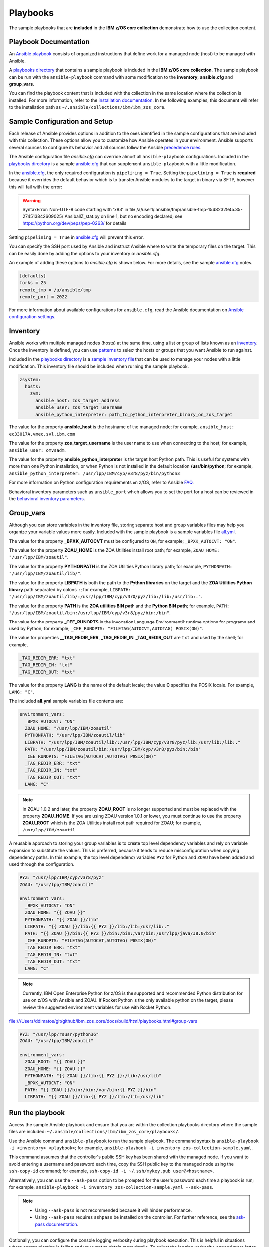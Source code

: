 .. ...........................................................................
.. © Copyright IBM Corporation 2020                                          .
.. ...........................................................................

Playbooks
=========

The sample playbooks that are **included** in the **IBM z/OS core collection**
demonstrate how to use the collection content.

Playbook Documentation
----------------------

An `Ansible playbook`_ consists of organized instructions that define work for
a managed node (host) to be managed with Ansible.

A `playbooks directory`_ that contains a sample playbook is included in the
**IBM z/OS core collection**. The sample playbook can be run with the
``ansible-playbook`` command with some modification to the **inventory**,
**ansible.cfg** and **group_vars**.

You can find the playbook content that is included with the collection in the
same location where the collection is installed. For more information, refer to
the `installation documentation`_. In the following examples, this document will
refer to the installation path as ``~/.ansible/collections/ibm/ibm_zos_core``.

.. _Ansible playbook:
   https://docs.ansible.com/ansible/latest/user_guide/playbooks_intro.html#playbooks-intro
.. _playbooks directory:
   https://github.com/ansible-collections/ibm_zos_core/tree/master/playbooks
.. _installation documentation:
   installation.html


Sample Configuration and Setup
------------------------------
Each release of Ansible provides options in addition to the ones identified in
the sample configurations that are included with this collection. These options
allow you to customize how Ansible operates in your environment. Ansible
supports several sources to configure its behavior and all sources follow the
Ansible `precedence rules`_.

The Ansible configuration file `ansible.cfg` can override almost all
``ansible-playbook`` configurations. Included in the `playbooks directory`_ is a
sample `ansible.cfg`_ that can supplement ``ansible-playbook`` with a
little modification.

In the `ansible.cfg`_, the only required configuration is ``pipelining = True``.
Setting the ``pipelining = True`` is **required** because it overrides the
default behavior which is to transfer Ansible modules to the target in binary
via SFTP, however this will fail with the error:

.. warning::
   SyntaxError: Non-UTF-8 code starting with '\x83' in file
   /a/user1/.ansible/tmp/ansible-tmp-1548232945.35-274513842609025/
   AnsiballZ_stat.py on line 1, but no encoding declared;
   see https://python.org/dev/peps/pep-0263/ for details

Setting ``pipelining = True`` in `ansible.cfg`_ will prevent this error.

You can specify the SSH port used by Ansible and instruct Ansible where to
write the temporary files on the target. This can be easily done by adding the
options to your inventory or `ansible.cfg`.

An example of adding these options to `ansible.cfg` is shown below. For more
details, see the sample `ansible.cfg`_ notes.

.. code-block:: yaml

   [defaults]
   forks = 25
   remote_tmp = /u/ansible/tmp
   remote_port = 2022

For more information about available configurations for ``ansible.cfg``, read
the Ansible documentation on `Ansible configuration settings`_.


.. _ansible.cfg:
   https://github.com/ansible-collections/ibm_zos_core/blob/master/playbooks/ansible.cfg
.. _Ansible configuration settings:
   https://docs.ansible.com/ansible/latest/reference_appendices/config.html#ansible-configuration-settings-locations
.. _precedence rules:
   https://docs.ansible.com/ansible/latest/reference_appendices/general_precedence.html#general-precedence-rules

Inventory
---------

Ansible works with multiple managed nodes (hosts) at the same time, using a
list or group of lists known as an `inventory`_. Once the inventory is defined,
you can use `patterns`_ to select the hosts or groups that you want Ansible to
run against.

Included in the `playbooks directory`_ is a `sample inventory file`_ that can be
used to manage your nodes with a little modification. This inventory file
should be included when running the sample playbook.

.. code-block:: yaml

   zsystem:
     hosts:
       zvm:
         ansible_host: zos_target_address
         ansible_user: zos_target_username
         ansible_python_interpreter: path_to_python_interpreter_binary_on_zos_target


The value for the property **ansible_host** is the hostname of the managed node;
for example, ``ansible_host: ec33017A.vmec.svl.ibm.com``

The value for the property **zos_target_username** is the user name to use when
connecting to the host; for example, ``ansible_user: omvsadm``.

The value for the property **ansible_python_interpreter** is the target host
Python path. This is useful for systems with more than one Python installation,
or when Python is not installed in the default location **/usr/bin/python**;
for example,
``ansible_python_interpreter: /usr/lpp/IBM/cyp/v3r8/pyz/bin/python3``

For more information on Python configuration requirements on z/OS, refer to
Ansible `FAQ`_.

Behavioral inventory parameters such as ``ansible_port`` which allows you
to set the port for a host can be reviewed in the
`behavioral inventory parameters`_.

.. _inventory:
   https://docs.ansible.com/ansible/latest/user_guide/intro_inventory.html
.. _patterns:
   https://docs.ansible.com/ansible/latest/user_guide/intro_patterns.html#intro-patterns
.. _sample inventory file:
   https://github.com/ansible-collections/ibm_zos_core/blob/master/playbooks/inventory
.. _FAQ:
   https://docs.ansible.com/ansible/latest/reference_appendices/faq.html#running-on-z-os
.. _behavioral inventory parameters:
   https://docs.ansible.com/ansible/latest/user_guide/intro_inventory.html#connecting-to-hosts-behavioral-inventory-parameters


Group_vars
----------

Although you can store variables in the inventory file, storing separate host
and group variables files may help you organize your variable values more
easily. Included with the sample playbook is a sample variables
file `all.yml`_.

The value for the property **_BPXK_AUTOCVT** must be configured to ``ON``, for
example; ``_BPXK_AUTOCVT: "ON"``.

The value for the property **ZOAU_HOME** is the ZOA Utilities install root path;
for example, ``ZOAU_HOME: "/usr/lpp/IBM/zoautil"``.

The value for the property **PYTHONPATH** is the ZOA Utilities Python library
path; for example, ``PYTHONPATH: "/usr/lpp/IBM/zoautil/lib/"``.

The value for the property **LIBPATH** is both the path to the
**Python libraries** on the target and the **ZOA Utilities Python library**
path separated by colons ``:``; for example,
``LIBPATH: "/usr/lpp/IBM/zoautil/lib/:/usr/lpp/IBM/cyp/v3r8/pyz/lib:/lib:/usr/lib:."``.

The value for the property **PATH** is the **ZOA utilities BIN path** and the
**Python BIN path**; for example,
``PATH: "/usr/lpp/IBM/zoautil/bin:/usr/lpp/IBM/cyp/v3r8/pyz/bin:/bin"``.

The value for the property **_CEE_RUNOPTS** is the invocation Language
Environment® runtime options for programs and used by Python; for example;
``_CEE_RUNOPTS: "FILETAG(AUTOCVT,AUTOTAG) POSIX(ON)"``.

The value for properties **__TAG_REDIR_ERR**, **_TAG_REDIR_IN**,
**_TAG_REDIR_OUT** are ``txt`` and used by the shell; for example,

.. code-block:: sh

  _TAG_REDIR_ERR: "txt"
  _TAG_REDIR_IN: "txt"
  _TAG_REDIR_OUT: "txt"

The value for the property **LANG** is the name of the default locale; the value
**C** specifies the POSIX locale. For example, ``LANG: "C"``.

The included **all.yml** sample variables file contents are:

.. code-block:: yaml

   environment_vars:
     _BPXK_AUTOCVT: "ON"
     ZOAU_HOME: "/usr/lpp/IBM/zoautil"
     PYTHONPATH: "/usr/lpp/IBM/zoautil/lib"
     LIBPATH: "/usr/lpp/IBM/zoautil/lib/:/usr/lpp/IBM/cyp/v3r8/pyz/lib:/usr/lib:/lib:."
     PATH: "/usr/lpp/IBM/zoautil/bin:/usr/lpp/IBM/cyp/v3r8/pyz/bin:/bin"
     _CEE_RUNOPTS: "FILETAG(AUTOCVT,AUTOTAG) POSIX(ON)"
     _TAG_REDIR_ERR: "txt"
     _TAG_REDIR_IN: "txt"
     _TAG_REDIR_OUT: "txt"
     LANG: "C"

.. note::
   In ZOAU 1.0.2 and later, the property **ZOAU_ROOT** is no longer supported
   and must be replaced with the property **ZOAU_HOME**. If you are using ZOAU
   version 1.0.1 or lower, you must continue to use the property
   **ZOAU_ROOT** which is the ZOA Utilities install root path required for
   ZOAU; for example, ``/usr/lpp/IBM/zoautil``.

.. _all.yml:
   https://github.com/ansible-collections/ibm_zos_core/blob/master/playbooks/group_vars/all.yml


A reusable approach to storing your group variables is to create top level
dependency variables and rely on variable expansion to substitute the values.
This is preferred, because it tends to reduce misconfiguration when copying
dependency paths. In this example, the top level dependency variables ``PYZ``
for Python and ``ZOAU`` have been added and used through the configuration.

.. code-block:: yaml

   PYZ: "/usr/lpp/IBM/cyp/v3r8/pyz"
   ZOAU: "/usr/lpp/IBM/zoautil"

   environment_vars:
     _BPXK_AUTOCVT: "ON"
     ZOAU_HOME: "{{ ZOAU }}"
     PYTHONPATH: "{{ ZOAU }}/lib"
     LIBPATH: "{{ ZOAU }}/lib:{{ PYZ }}/lib:/lib:/usr/lib:."
     PATH: "{{ ZOAU }}/bin:{{ PYZ }}/bin:/bin:/var/bin:/usr/lpp/java/J8.0/bin"
     _CEE_RUNOPTS: "FILETAG(AUTOCVT,AUTOTAG) POSIX(ON)"
     _TAG_REDIR_ERR: "txt"
     _TAG_REDIR_IN: "txt"
     _TAG_REDIR_OUT: "txt"
     LANG: "C"

.. note::

   Currently, IBM Open Enterprise Python for z/OS is the supported and
   recommended Python distribution for use on z/OS with Ansible and ZOAU. If
   Rocket Python is the only available python on the target, please review the
   suggested environment variables for use with Rocket Python.

file:///Users/ddimatos/git/github/ibm_zos_core/docs/build/html/playbooks.html#group-vars

.. code-block:: yaml

   PYZ: "/usr/lpp/rsusr/python36"
   ZOAU: "/usr/lpp/IBM/zoautil"

   environment_vars:
     ZOAU_ROOT: "{{ ZOAU }}"
     ZOAU_HOME: "{{ ZOAU }}"
     PYTHONPATH: "{{ ZOAU }}/lib:{{ PYZ }}:/lib:/usr/lib"
     _BPXK_AUTOCVT: "ON"
     PATH: "{{ ZOAU }}/bin:/bin:/var/bin:{{ PYZ }}/bin"
     LIBPATH: "{{ ZOAU }}/lib:{{ PYZ }}/lib:/lib:/usr/lib"


Run the playbook
----------------

Access the sample Ansible playbook and ensure that you are within the collection
playbooks directory where the sample files are included:
``~/.ansible/collections/ibm/ibm_zos_core/playbooks/``.

Use the Ansible command ``ansible-playbook`` to run the sample playbook.  The
command syntax is ``ansible-playbook -i <inventory> <playbook>``; for example,
``ansible-playbook -i inventory zos-collection-sample.yaml``.

This command assumes that the controller's public SSH key has been shared with
the managed node. If you want to avoid entering a username and password each
time, copy the SSH public key to the managed node using the ``ssh-copy-id``
command; for example, ``ssh-copy-id -i ~/.ssh/mykey.pub user@<hostname>``.

Alternatively, you can use the ``--ask-pass`` option to be prompted for the
user's password each time a playbook is run; for example,
``ansible-playbook -i inventory zos-collection-sample.yaml --ask-pass``.

.. note::
   * Using ``--ask-pass`` is not recommended because it will hinder performance.
   * Using ``--ask-pass`` requires ``sshpass`` be installed on the controller.
     For further reference, see the `ask-pass documentation`_.

Optionally, you can configure the console logging verbosity during playbook
execution. This is helpful in situations where communication is failing and
you want to obtain more details. To adjust the logging verbosity, append more
letter `v`'s; for example, `-v`, `-vv`, `-vvv`, or `-vvvv`. Each letter `v`
increases logging verbosity similar to traditional logging levels INFO, WARN,
ERROR, DEBUG.

.. note::
   It is a good practice to review the playbook samples before executing them.
   It will help you understand what requirements in terms of space, location,
   names, authority, and artifacts will be created and cleaned up. Although
   samples are always written to operate without the need for the user's
   configuration, flexibility is written into the samples because it is not
   easy to determine if a sample has access to the host's resources.
   Review the playbook notes sections for additional details and
   configuration.

   Sample playbooks often submit JCL that is included with this collection
   under the `files directory`_. Review the sample JCL for necessary edits to
   allow for submission on the target system. The most common changes are to
   add a CLASS parameter and change the NOTIFY user parameter. For more details,
   see the JCL notes section included in the collection.

.. _ask-pass documentation:
   https://linux.die.net/man/1/sshpass

.. _files directory:
   https://github.com/ansible-collections/ibm_zos_core/tree/dev/playbooks/files





